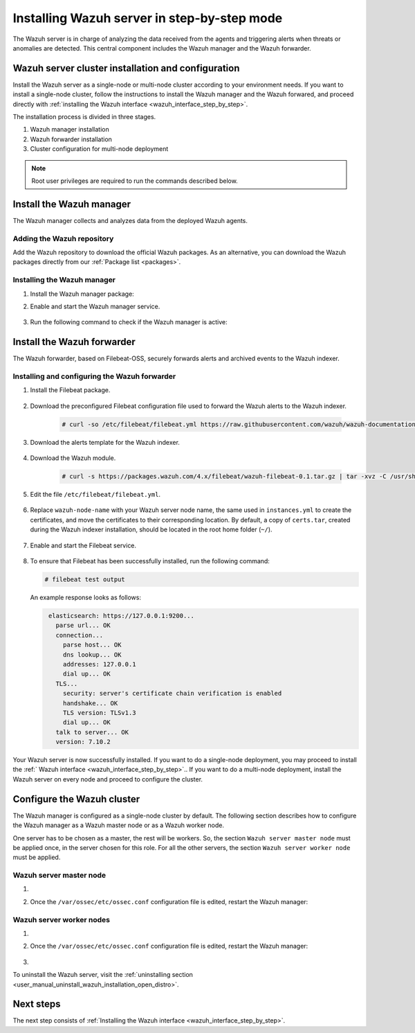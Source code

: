 .. Copyright (C) 2021 Wazuh, Inc.

.. meta:: :description: The Wazuh server is in charge of analyzing the data received from the Wazuh agents. Install the Wazuh server in a single-node or multi-node configuration according to your environment needs.

.. _wazuh_server_step_by_step:


Installing Wazuh server in step-by-step mode
============================================

The Wazuh server is in charge of analyzing the data received from the agents and triggering alerts when threats or anomalies are detected. This central component includes the Wazuh manager and the Wazuh forwarder.


Wazuh server cluster installation and configuration
----------------------------------------------------

Install the Wazuh server as a single-node or multi-node cluster according to your environment needs. If you want to install a single-node cluster, follow the instructions to install the Wazuh manager and the Wazuh forwared, and proceed directly with :ref:`installing the Wazuh interface <wazuh_interface_step_by_step>`.

The installation process is divided in three stages.  

#. Wazuh manager installation

#. Wazuh forwarder installation

#. Cluster configuration for multi-node deployment 

.. note:: Root user privileges are required to run the commands described below.

Install the Wazuh manager
-------------------------

The Wazuh manager collects and analyzes data from the deployed Wazuh agents. 

Adding the Wazuh repository
~~~~~~~~~~~~~~~~~~~~~~~~~~~

Add the Wazuh repository to download the official Wazuh packages. As an alternative, you can download the Wazuh packages directly from our :ref:`Package list <packages>`. 
    
   .. tabs::
   
   
   
       .. group-tab:: Yum
   
   
         .. include:: ../../../_templates/installations/wazuh/yum/add_repository_wazuh_server.rst
   
   
   
       .. group-tab:: APT
   
   
         .. include:: ../../../_templates/installations/wazuh/deb/add_repository_wazuh_server.rst
   
   
   
       .. group-tab:: ZYpp
   
   
         .. include:: ../../../_templates/installations/wazuh/zypp/add_repository_wazuh_server.rst
    


Installing the Wazuh manager
~~~~~~~~~~~~~~~~~~~~~~~~~~~~

#. Install the Wazuh manager package: 

   .. tabs::
   
   
     .. group-tab:: Yum
   
   
       .. include:: ../../../_templates/installations/wazuh/yum/install_wazuh_manager.rst
   
   
   
     .. group-tab:: APT
   
   
       .. include:: ../../../_templates/installations/wazuh/deb/install_wazuh_manager.rst
   
   
   
     .. group-tab:: ZYpp
   
   
       .. include:: ../../../_templates/installations/wazuh/zypp/install_wazuh_manager.rst


#. Enable and start the Wazuh manager service.

    .. include:: ../../../_templates/installations/wazuh/common/enable_wazuh_manager_service.rst


#. Run the following command to check if the Wazuh manager is active: 

    .. include:: ../../../_templates/installations/wazuh/common/check_wazuh_manager.rst



.. _wazuh_server_multi_node_filebeat:

Install the Wazuh forwarder
---------------------------

The Wazuh forwarder, based on Filebeat-OSS, securely forwards alerts and archived events to the Wazuh indexer.  


Installing and configuring the Wazuh forwarder 
~~~~~~~~~~~~~~~~~~~~~~~~~~~~~~~~~~~~~~~~~~~~~~


#. Install the Filebeat package.

    .. tabs::


      .. group-tab:: Yum


        .. include:: ../../../_templates/installations/elastic/yum/install_filebeat.rst



      .. group-tab:: APT


        .. include:: ../../../_templates/installations/elastic/deb/install_filebeat.rst



      .. group-tab:: ZYpp


        .. include:: ../../../_templates/installations/elastic/zypp/install_filebeat.rst



#. Download the preconfigured Filebeat configuration file used to forward the Wazuh alerts to the Wazuh indexer.

    .. code-block:: console

      # curl -so /etc/filebeat/filebeat.yml https://raw.githubusercontent.com/wazuh/wazuh-documentation/|WAZUH_LATEST_MINOR|/resources/open-distro/filebeat/7.x/filebeat_elastic_cluster.yml

#. Download the alerts template for the Wazuh indexer.

    .. include:: ../../../_templates/installations/elastic/common/load_filebeat_template.rst


#. Download the Wazuh module.

    .. code-block:: console

      # curl -s https://packages.wazuh.com/4.x/filebeat/wazuh-filebeat-0.1.tar.gz | tar -xvz -C /usr/share/filebeat/module

#. Edit the file ``/etc/filebeat/filebeat.yml``.

    .. include:: ../../../_templates/installations/elastic/common/configure_filebeat.rst

#. Replace ``wazuh-node-name`` with your Wazuh server node name, the same used in ``instances.yml`` to create the certificates, and move the certificates to their corresponding location. By default, a copy of ``certs.tar``, created during the Wazuh indexer installation, should be located in the root home folder (``~/``). 

    .. include:: ../../../_templates/installations/elastic/common/copy_certificates_filebeat_wazuh_cluster.rst

#. Enable and start the Filebeat service.

    .. include:: ../../../_templates/installations/elastic/common/enable_filebeat.rst

#. To ensure that Filebeat has been successfully installed, run the following command:

   .. code-block:: console

      # filebeat test output

   An example response looks as follows:
   
   .. code-block:: none
                :class: output
   
                 elasticsearch: https://127.0.0.1:9200...
                   parse url... OK
                   connection...
                     parse host... OK
                     dns lookup... OK
                     addresses: 127.0.0.1
                     dial up... OK
                   TLS...
                     security: server's certificate chain verification is enabled
                     handshake... OK
                     TLS version: TLSv1.3
                     dial up... OK
                   talk to server... OK
                   version: 7.10.2


Your Wazuh server is now successfully installed. If you want to do a single-node deployment, you may proceed to install the :ref:` Wazuh interface <wazuh_interface_step_by_step>`.. If you want to do a multi-node deployment, install the Wazuh server on every node and proceed to configure the cluster. 

Configure the Wazuh cluster
---------------------------

The Wazuh manager is configured as a single-node cluster by default. The following section describes how to configure the Wazuh manager as a Wazuh master node or as a Wazuh worker node.

One server has to be chosen as a master, the rest will be workers. So, the section ``Wazuh server master node`` must be applied once, in the server chosen for this role. For all the other servers, the section ``Wazuh server worker node`` must be applied.


Wazuh server master node
~~~~~~~~~~~~~~~~~~~~~~~~

#. .. include:: ../../../_templates/installations/wazuh/common/configure_wazuh_master_node.rst

#. Once the ``/var/ossec/etc/ossec.conf`` configuration file is edited, restart the Wazuh manager: 

    .. include:: ../../../_templates/installations/wazuh/common/restart_wazuh_manager.rst

Wazuh server worker nodes
~~~~~~~~~~~~~~~~~~~~~~~~~

#. .. include:: ../../../_templates/installations/wazuh/common/configure_wazuh_worker_node.rst

#. Once the ``/var/ossec/etc/ossec.conf`` configuration file is edited, restart the Wazuh manager: 

    .. include:: ../../../_templates/installations/wazuh/common/restart_wazuh_manager.rst

#. .. include:: ../../../_templates/installations/wazuh/common/check_wazuh_cluster.rst


To uninstall the Wazuh server, visit the :ref:`uninstalling section <user_manual_uninstall_wazuh_installation_open_distro>`.

Next steps
----------

The next step consists of :ref:`Installing the Wazuh interface <wazuh_interface_step_by_step>`.
